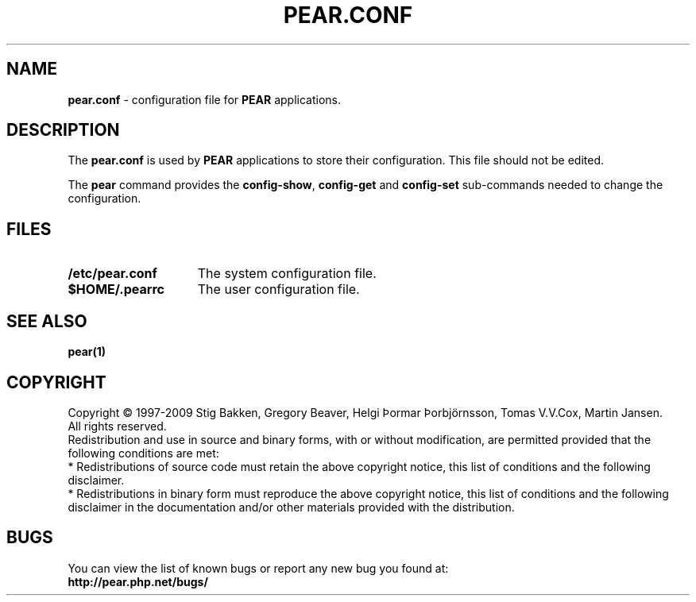 .TH PEAR.CONF 5 "2013" "File Formats"
.SH NAME
.B pear.conf
\- configuration file for \fBPEAR\fR applications.

.SH DESCRIPTION
The \fBpear.conf\fP is used by \fBPEAR\fR applications
to store their configuration. This file should not be edited.
.P
The \fBpear\fR command provides the \fBconfig-show\fR, \fBconfig-get\fR
and \fBconfig-set\fR sub-commands needed to change the configuration.

.SH FILES
.TP 15
.B /etc/pear.conf
The system configuration file.
.TP
.B $HOME/.pearrc
The user configuration file.

.SH SEE ALSO
.B pear(1)

.SH COPYRIGHT
.PD 0
Copyright \(co 1997\-2009
Stig Bakken,
Gregory Beaver,
Helgi Þormar Þorbjörnsson,
Tomas V.V.Cox,
Martin Jansen.
.P
All rights reserved.
.P
Redistribution and use in source and binary forms, with or without
modification, are permitted provided that the following conditions are met:
.P
* Redistributions of source code must retain the above copyright notice,
this list of conditions and the following disclaimer.
.P
* Redistributions in binary form must reproduce the above copyright
notice, this list of conditions and the following disclaimer in the
documentation and/or other materials provided with the distribution.

.SH BUGS
You can view the list of known bugs or report any new bug you found at:
.PD 0
.P
.B http://pear.php.net/bugs/

